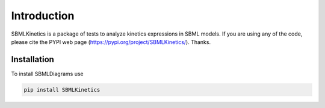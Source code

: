 .. _Introduction:
 

Introduction
=============

SBMLKinetics is a package of tests to analyze kinetics expressions in SBML models.
If you are using any of the code, please cite the PYPI web page (https://pypi.org/project/SBMLKinetics/). 
Thanks. 

------------
Installation 
------------

To install SBMLDiagrams use

.. code-block:: python
   
   pip install SBMLKinetics
